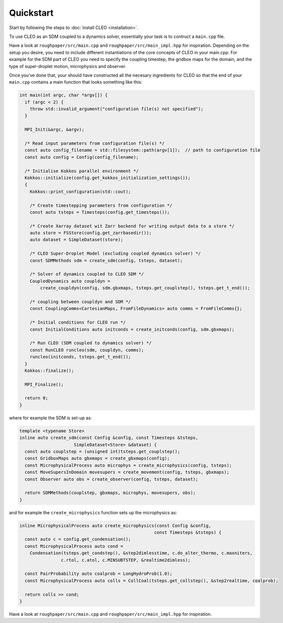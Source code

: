 Quickstart
==========

Start by following the steps to :doc:`install CLEO <installation>`.

To use CLEO as an SDM coupled to a dynamics solver, essentially your task is to contruct a
``main.cpp`` file.

Have a look at ``roughpaper/src/main.cpp`` and ``roughpaper/src/main_impl.hpp`` for inspiration.
Depending on the setup you desire, you need to include different instantiations of the core concepts
of CLEO in your main.cpp. For example for the SDM part of CLEO you need to specify the coupling
timestep, the gridbox maps for the domain, and the type of super-droplet motion, microphysics and
observer.

Once you’ve done that, your should have constructed all the necesary ingredients for CLEO so that
the end of your ``main.cpp`` contains a main function that looks something like this:

.. code-block:: c++

  int main(int argc, char *argv[]) {
    if (argc < 2) {
      throw std::invalid_argument("configuration file(s) not specified");
    }

    MPI_Init(&argc, &argv);

    /* Read input parameters from configuration file(s) */
    const auto config_filename = std::filesystem::path(argv[1]);  // path to configuration file
    const auto config = Config(config_filename);

    /* Initialise Kokkos parallel environment */
    Kokkos::initialize(config.get_kokkos_initialization_settings());
    {
      Kokkos::print_configuration(std::cout);

      /* Create timestepping parameters from configuration */
      const auto tsteps = Timesteps(config.get_timesteps());

      /* Create Xarray dataset wit Zarr backend for writing output data to a store */
      auto store = FSStore(config.get_zarrbasedir());
      auto dataset = SimpleDataset(store);

      /* CLEO Super-Droplet Model (excluding coupled dynamics solver) */
      const SDMMethods sdm = create_sdm(config, tsteps, dataset);

      /* Solver of dynamics coupled to CLEO SDM */
      CoupledDynamics auto coupldyn =
          create_coupldyn(config, sdm.gbxmaps, tsteps.get_couplstep(), tsteps.get_t_end());

      /* coupling between coupldyn and SDM */
      const CouplingComms<CartesianMaps, FromFileDynamics> auto comms = FromFileComms{};

      /* Initial conditions for CLEO run */
      const InitialConditions auto initconds = create_initconds(config, sdm.gbxmaps);

      /* Run CLEO (SDM coupled to dynamics solver) */
      const RunCLEO runcleo(sdm, coupldyn, comms);
      runcleo(initconds, tsteps.get_t_end());
    }
    Kokkos::finalize();

    MPI_Finalize();

    return 0;
  }

where for example the SDM is set-up as:

.. code-block:: c++

  template <typename Store>
  inline auto create_sdm(const Config &config, const Timesteps &tsteps,
                       SimpleDataset<Store> &dataset) {
    const auto couplstep = (unsigned int)tsteps.get_couplstep();
    const GridboxMaps auto gbxmaps = create_gbxmaps(config);
    const MicrophysicalProcess auto microphys = create_microphysics(config, tsteps);
    const MoveSupersInDomain movesupers = create_movement(config, tsteps, gbxmaps);
    const Observer auto obs = create_observer(config, tsteps, dataset);

    return SDMMethods(couplstep, gbxmaps, microphys, movesupers, obs);
  }

and for example the ``create_microphysics`` function sets up the microphysics as:

.. code-block:: c++

  inline MicrophysicalProcess auto create_microphysics(const Config &config,
                                                      const Timesteps &tsteps) {
    const auto c = config.get_condensation();
    const MicrophysicalProcess auto cond =
      Condensation(tsteps.get_condstep(), &step2dimlesstime, c.do_alter_thermo, c.maxniters,
                  c.rtol, c.atol, c.MINSUBTSTEP, &realtime2dimless);

    const PairProbability auto coalprob = LongHydroProb(1.0);
    const MicrophysicalProcess auto colls = CollCoal(tsteps.get_collstep(), &step2realtime, coalprob);

    return colls >> cond;
  }

Have a look at ``roughpaper/src/main.cpp`` and ``roughpaper/src/main_impl.hpp`` for inspiration.
